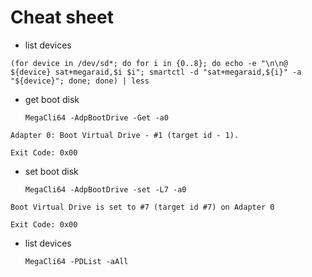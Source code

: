* Cheat sheet

- list devices
: (for device in /dev/sd*; do for i in {0..8}; do echo -e "\n\n@ ${device} sat+megaraid,$i $i"; smartctl -d "sat+megaraid,${i}" -a "${device}"; done; done) | less

- get boot disk
  : MegaCli64 -AdpBootDrive -Get -a0

#+begin_example
  Adapter 0: Boot Virtual Drive - #1 (target id - 1).

  Exit Code: 0x00
#+end_example

- set boot disk
  : MegaCli64 -AdpBootDrive -set -L7 -a0

#+begin_example
  Boot Virtual Drive is set to #7 (target id #7) on Adapter 0

  Exit Code: 0x00
#+end_example

- list devices
  : MegaCli64 -PDList -aAll
